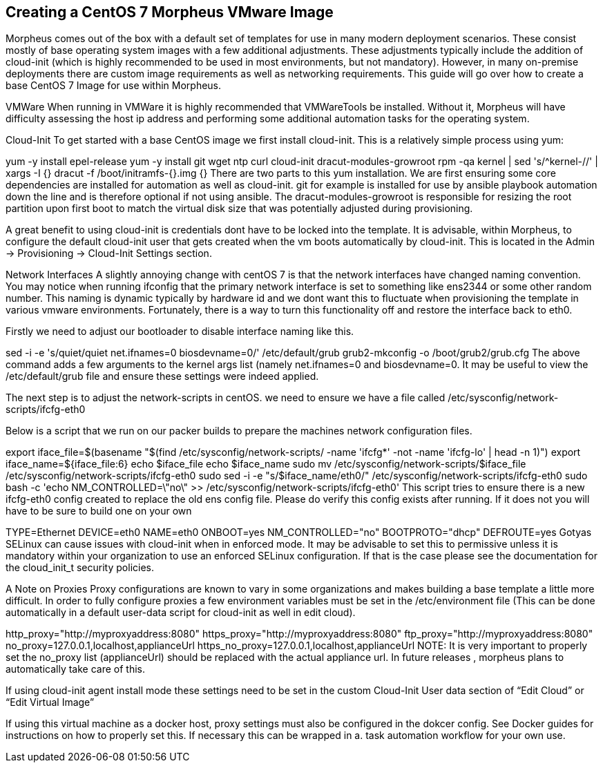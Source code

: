 == Creating a CentOS 7 Morpheus VMware Image

Morpheus comes out of the box with a default set of templates for use in many modern deployment scenarios. These consist mostly of base operating system images with a few additional adjustments. These adjustments typically include the addition of cloud-init (which is highly recommended to be used in most environments, but not mandatory). However, in many on-premise deployments there are custom image requirements as well as networking requirements. This guide will go over how to create a base CentOS 7 Image for use within Morpheus.

VMWare
When running in VMWare it is highly recommended that VMWareTools be installed. Without it, Morpheus will have difficulty assessing the host ip address and performing some additional automation tasks for the operating system.

Cloud-Init
To get started with a base CentOS image we first install cloud-init. This is a relatively simple process using yum:

yum -y install epel-release
yum -y install git wget ntp curl cloud-init dracut-modules-growroot
rpm -qa kernel | sed 's/^kernel-//'  | xargs -I {} dracut -f /boot/initramfs-{}.img {}
There are two parts to this yum installation. We are first ensuring some core dependencies are installed for automation as well as cloud-init. git for example is installed for use by ansible playbook automation down the line and is therefore optional if not using ansible. The dracut-modules-growroot is responsible for resizing the root partition upon first boot to match the virtual disk size that was potentially adjusted during provisioning.

A great benefit to using cloud-init is credentials dont have to be locked into the template. It is advisable, within Morpheus, to configure the default cloud-init user that gets created when the vm boots automatically by cloud-init. This is located in the Admin -> Provisioning -> Cloud-Init Settings section.

Network Interfaces
A slightly annoying change with centOS 7 is that the network interfaces have changed naming convention. You may notice when running ifconfig that the primary network interface is set to something like ens2344 or some other random number. This naming is dynamic typically by hardware id and we dont want this to fluctuate when provisioning the template in various vmware environments. Fortunately, there is a way to turn this functionality off and restore the interface back to eth0.

Firstly we need to adjust our bootloader to disable interface naming like this.

sed -i -e 's/quiet/quiet net.ifnames=0 biosdevname=0/' /etc/default/grub
grub2-mkconfig -o /boot/grub2/grub.cfg
The above command adds a few arguments to the kernel args list (namely net.ifnames=0 and biosdevname=0. It may be useful to view the /etc/default/grub file and ensure these settings were indeed applied.

The next step is to adjust the network-scripts in centOS. we need to ensure we have a file called /etc/sysconfig/network-scripts/ifcfg-eth0

Below is a script that we run on our packer builds to prepare the machines network configuration files.

export iface_file=$(basename "$(find /etc/sysconfig/network-scripts/ -name 'ifcfg*' -not -name 'ifcfg-lo' | head -n 1)")
export iface_name=${iface_file:6}
echo $iface_file
echo $iface_name
sudo mv /etc/sysconfig/network-scripts/$iface_file /etc/sysconfig/network-scripts/ifcfg-eth0
sudo sed -i -e "s/$iface_name/eth0/" /etc/sysconfig/network-scripts/ifcfg-eth0
sudo bash -c 'echo NM_CONTROLLED=\"no\" >> /etc/sysconfig/network-scripts/ifcfg-eth0'
This script tries to ensure there is a new ifcfg-eth0 config created to replace the old ens config file. Please do verify this config exists after running. If it does not you will have to be sure to build one on your own

TYPE=Ethernet
DEVICE=eth0
NAME=eth0
ONBOOT=yes
NM_CONTROLLED="no"
BOOTPROTO="dhcp"
DEFROUTE=yes
Gotyas
SELinux can cause issues with cloud-init when in enforced mode. It may be advisable to set this to permissive unless it is mandatory within your organization to use an enforced SELinux configuration. If that is the case please see the documentation for the cloud_init_t security policies.

A Note on Proxies
Proxy configurations are known to vary in some organizations and makes building a base template a little more difficult. In order to fully configure proxies a few environment variables must be set in the /etc/environment file (This can be done automatically in a default user-data script for cloud-init as well in edit cloud).

http_proxy="http://myproxyaddress:8080"
https_proxy="http://myproxyaddress:8080"
ftp_proxy="http://myproxyaddress:8080"
no_proxy=127.0.0.1,localhost,applianceUrl
https_no_proxy=127.0.0.1,localhost,applianceUrl
NOTE: It is very important to properly set the no_proxy list (applianceUrl) should be replaced with the actual appliance url. In future releases , morpheus plans to automatically take care of this.

If using cloud-init agent install mode these settings need to be set in the custom Cloud-Init User data section of “Edit Cloud” or “Edit Virtual Image”

If using this virtual machine as a docker host, proxy settings must also be configured in the dokcer config. See Docker guides for instructions on how to properly set this. If necessary this can be wrapped in a. task automation workflow for your own use.
